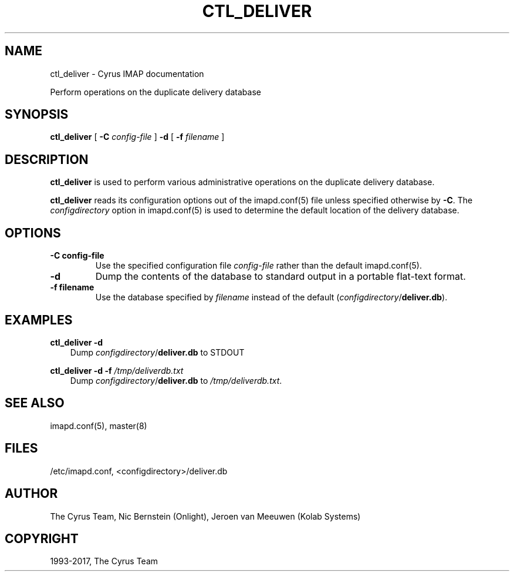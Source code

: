 .\" Man page generated from reStructuredText.
.
.TH "CTL_DELIVER" "8" "November 15, 2019" "3.0.12" "Cyrus IMAP"
.SH NAME
ctl_deliver \- Cyrus IMAP documentation
.
.nr rst2man-indent-level 0
.
.de1 rstReportMargin
\\$1 \\n[an-margin]
level \\n[rst2man-indent-level]
level margin: \\n[rst2man-indent\\n[rst2man-indent-level]]
-
\\n[rst2man-indent0]
\\n[rst2man-indent1]
\\n[rst2man-indent2]
..
.de1 INDENT
.\" .rstReportMargin pre:
. RS \\$1
. nr rst2man-indent\\n[rst2man-indent-level] \\n[an-margin]
. nr rst2man-indent-level +1
.\" .rstReportMargin post:
..
.de UNINDENT
. RE
.\" indent \\n[an-margin]
.\" old: \\n[rst2man-indent\\n[rst2man-indent-level]]
.nr rst2man-indent-level -1
.\" new: \\n[rst2man-indent\\n[rst2man-indent-level]]
.in \\n[rst2man-indent\\n[rst2man-indent-level]]u
..
.sp
Perform operations on the duplicate delivery database
.SH SYNOPSIS
.sp
.nf
\fBctl_deliver\fP [ \fB\-C\fP \fIconfig\-file\fP ] \fB\-d\fP [ \fB\-f\fP \fIfilename\fP ]
.fi
.SH DESCRIPTION
.sp
\fBctl_deliver\fP is used to perform various administrative operations on
the duplicate delivery database.
.sp
\fBctl_deliver\fP reads its configuration options out of the imapd.conf(5) file unless specified otherwise by \fB\-C\fP\&.
The \fIconfigdirectory\fP option in imapd.conf(5) is used to determine the default location of the delivery database.
.SH OPTIONS
.INDENT 0.0
.TP
.B \-C config\-file
Use the specified configuration file \fIconfig\-file\fP rather than the default imapd.conf(5)\&.
.UNINDENT
.INDENT 0.0
.TP
.B \-d
Dump the contents of the database to standard output in a portable
flat\-text format.
.UNINDENT
.INDENT 0.0
.TP
.B \-f filename
Use the database specified by \fIfilename\fP instead of the default
(\fIconfigdirectory\fP/\fBdeliver.db\fP).
.UNINDENT
.SH EXAMPLES
.sp
.nf
\fBctl_deliver \-d\fP
.fi
.INDENT 0.0
.INDENT 3.5
Dump \fIconfigdirectory\fP/\fBdeliver.db\fP to STDOUT
.UNINDENT
.UNINDENT
.sp
.nf
\fBctl_deliver \-d \-f\fP \fI/tmp/deliverdb.txt\fP
.fi
.INDENT 0.0
.INDENT 3.5
Dump \fIconfigdirectory\fP/\fBdeliver.db\fP to \fI/tmp/deliverdb.txt\fP\&.
.UNINDENT
.UNINDENT
.SH SEE ALSO
.sp
imapd.conf(5), master(8)
.SH FILES
.sp
/etc/imapd.conf,
<configdirectory>/deliver.db
.SH AUTHOR
The Cyrus Team, Nic Bernstein (Onlight), Jeroen van Meeuwen (Kolab Systems)
.SH COPYRIGHT
1993-2017, The Cyrus Team
.\" Generated by docutils manpage writer.
.
